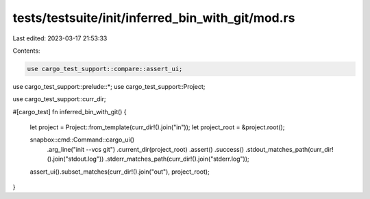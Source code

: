 tests/testsuite/init/inferred_bin_with_git/mod.rs
=================================================

Last edited: 2023-03-17 21:53:33

Contents:

.. code-block:: rs

    use cargo_test_support::compare::assert_ui;
use cargo_test_support::prelude::*;
use cargo_test_support::Project;

use cargo_test_support::curr_dir;

#[cargo_test]
fn inferred_bin_with_git() {
    let project = Project::from_template(curr_dir!().join("in"));
    let project_root = &project.root();

    snapbox::cmd::Command::cargo_ui()
        .arg_line("init --vcs git")
        .current_dir(project_root)
        .assert()
        .success()
        .stdout_matches_path(curr_dir!().join("stdout.log"))
        .stderr_matches_path(curr_dir!().join("stderr.log"));

    assert_ui().subset_matches(curr_dir!().join("out"), project_root);
}


